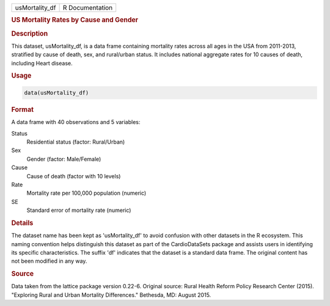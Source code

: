 .. container::

   .. container::

      ============== ===============
      usMortality_df R Documentation
      ============== ===============

      .. rubric:: US Mortality Rates by Cause and Gender
         :name: us-mortality-rates-by-cause-and-gender

      .. rubric:: Description
         :name: description

      This dataset, usMortality_df, is a data frame containing mortality
      rates across all ages in the USA from 2011-2013, stratified by
      cause of death, sex, and rural/urban status. It includes national
      aggregate rates for 10 causes of death, including Heart disease.

      .. rubric:: Usage
         :name: usage

      .. code:: R

         data(usMortality_df)

      .. rubric:: Format
         :name: format

      A data frame with 40 observations and 5 variables:

      Status
         Residential status (factor: Rural/Urban)

      Sex
         Gender (factor: Male/Female)

      Cause
         Cause of death (factor with 10 levels)

      Rate
         Mortality rate per 100,000 population (numeric)

      SE
         Standard error of mortality rate (numeric)

      .. rubric:: Details
         :name: details

      The dataset name has been kept as 'usMortality_df' to avoid
      confusion with other datasets in the R ecosystem. This naming
      convention helps distinguish this dataset as part of the
      CardioDataSets package and assists users in identifying its
      specific characteristics. The suffix 'df' indicates that the
      dataset is a standard data frame. The original content has not
      been modified in any way.

      .. rubric:: Source
         :name: source

      Data taken from the lattice package version 0.22-6. Original
      source: Rural Health Reform Policy Research Center (2015).
      "Exploring Rural and Urban Mortality Differences." Bethesda, MD:
      August 2015.
